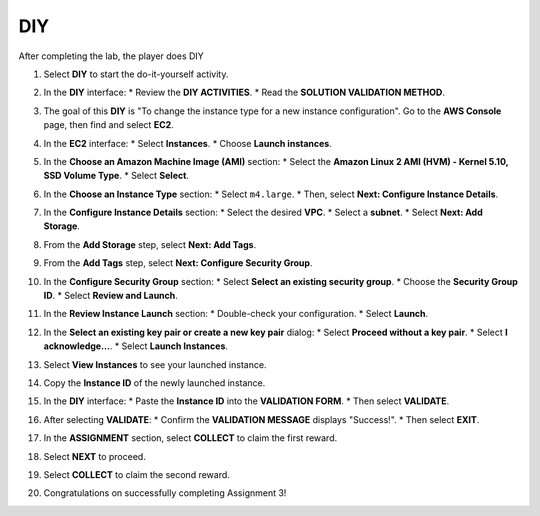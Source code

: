 .. _a3_diy:

===
DIY
===

After completing the lab, the player does DIY

#. Select **DIY** to start the do-it-yourself activity.

   .. image:: pictures/0001-diy-A3.png
      :alt: Placeholder screenshot for A3 DIY Step 1 (Select DIY)
      :align: center
      :width: 600px

#. In the **DIY** interface:
   * Review the **DIY ACTIVITIES**.
   * Read the **SOLUTION VALIDATION METHOD**.

   .. image:: pictures/0002-diy-A3.png
      :alt: Placeholder screenshot for A3 DIY Step 2 (Read Goals)
      :align: center
      :width: 600px

#. The goal of this **DIY** is "To change the instance type for a new instance configuration". Go to the **AWS Console** page, then find and select **EC2**.

   .. image:: pictures/0003-diy-A3.png
      :alt: Placeholder screenshot for A3 DIY Step 3 (Go to EC2 in Console for DIY)
      :align: center
      :width: 600px

#. In the **EC2** interface:
   * Select **Instances**.
   * Choose **Launch instances**.

   .. image:: pictures/0004-diy-A3.png
      :alt: Placeholder screenshot for A3 DIY Step 4 (Launch new instance)
      :align: center
      :width: 600px

#. In the **Choose an Amazon Machine Image (AMI)** section:
   * Select the **Amazon Linux 2 AMI (HVM) - Kernel 5.10, SSD Volume Type**.
   * Select **Select**.

   .. image:: pictures/0005-diy-A3.png
      :alt: Placeholder screenshot for A3 DIY Step 5 (Choose AMI)
      :align: center
      :width: 600px

#. In the **Choose an Instance Type** section:
   * Select ``m4.large``.
   * Then, select **Next: Configure Instance Details**.

   .. image:: pictures/0006-diy-A3.png
      :alt: Placeholder screenshot for A3 DIY Step 6 (Choose Instance Type)
      :align: center
      :width: 600px

#. In the **Configure Instance Details** section:
   * Select the desired **VPC**.
   * Select a **subnet**.
   * Select **Next: Add Storage**.

   .. image:: pictures/0007-diy-A3.png
      :alt: Placeholder screenshot for A3 DIY Step 7 (Configure Instance Details)
      :align: center
      :width: 600px

#. From the **Add Storage** step, select **Next: Add Tags**.

   .. image:: pictures/0008-diy-A3.png
      :alt: Placeholder screenshot for A3 DIY Step 8 (Add Storage)
      :align: center
      :width: 600px

#. From the **Add Tags** step, select **Next: Configure Security Group**.

   .. image:: pictures/0009-diy-A3.png
      :alt: Placeholder screenshot for A3 DIY Step 9 (Add Tags)
      :align: center
      :width: 600px

#. In the **Configure Security Group** section:
   * Select **Select an existing security group**.
   * Choose the **Security Group ID**.
   * Select **Review and Launch**.

   .. image:: pictures/00010-diy-A3.png
      :alt: Placeholder screenshot for A3 DIY Step 10 (Configure Security Group)
      :align: center
      :width: 600px

#. In the **Review Instance Launch** section:
   * Double-check your configuration.
   * Select **Launch**.

   .. image:: pictures/00011-diy-A3.png
      :alt: Placeholder screenshot for A3 DIY Step 11 (Review and Launch)
      :align: center
      :width: 600px

#. In the **Select an existing key pair or create a new key pair** dialog:
   * Select **Proceed without a key pair**.
   * Select **I acknowledge…**.
   * Select **Launch Instances**.

   .. image:: pictures/00012-diy-A3.png
      :alt: Placeholder screenshot for A3 DIY Step 12 (Key Pair selection)
      :align: center
      :width: 600px

#. Select **View Instances** to see your launched instance.

   .. image:: pictures/00013-diy-A3.png
      :alt: Placeholder screenshot for A3 DIY Step 13 (View Instances)
      :align: center
      :width: 600px

#. Copy the **Instance ID** of the newly launched instance.

   .. image:: pictures/00014-diy-A3.png
      :alt: Placeholder screenshot for A3 DIY Step 14 (Copy Instance ID)
      :align: center
      :width: 600px

#. In the **DIY** interface:
   * Paste the **Instance ID** into the **VALIDATION FORM**.
   * Then select **VALIDATE**.

   .. image:: pictures/00015-diy-A3.png
      :alt: Placeholder screenshot for A3 DIY Step 15 (Paste Instance ID and Validate)
      :align: center
      :width: 600px

#. After selecting **VALIDATE**:
   * Confirm the **VALIDATION MESSAGE** displays "Success!".
   * Then select **EXIT**.

   .. image:: pictures/00016-diy-A3.png
      :alt: Placeholder screenshot for A3 DIY Step 16 (Validation Success and Exit)
      :align: center
      :width: 600px

#. In the **ASSIGNMENT** section, select **COLLECT** to claim the first reward.

   .. image:: pictures/00017-diy-A3.png
      :alt: Placeholder screenshot for A3 DIY Step 17 (Collect first reward)
      :align: center
      :width: 600px

#. Select **NEXT** to proceed.

   .. image:: pictures/00018-diy-A3.png
      :alt: Placeholder screenshot for A3 DIY Step 18 (Select NEXT)
      :align: center
      :width: 600px

#. Select **COLLECT** to claim the second reward.

   .. image:: pictures/00019-diy-A3.png
      :alt: Placeholder screenshot for A3 DIY Step 19 (Collect second reward)
      :align: center
      :width: 600px

#. Congratulations on successfully completing Assignment 3!

   .. image:: pictures/00020-diy-A3.png
      :alt: Placeholder screenshot for A3 DIY Step 20 (Congratulations)
      :align: center
      :width: 600px
